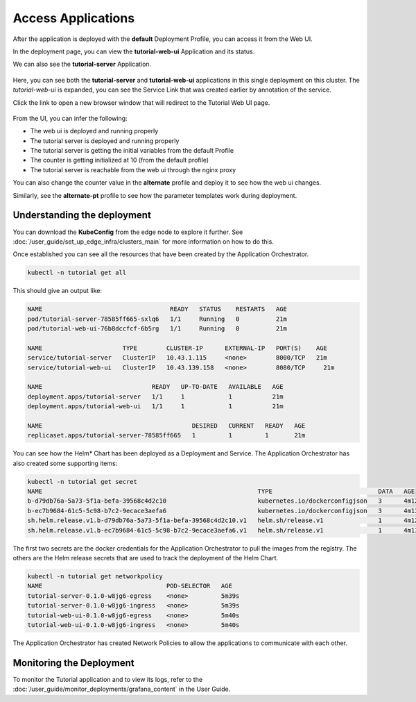 Access Applications
======================

After the application is deployed with the **default** Deployment Profile, you can access it from the Web UI.

In the deployment page, you can view the **tutorial-web-ui** Application and its status.

We can also see the **tutorial-server** Application.

.. figure:: ../images/app-orch-tutorial-deployed.png
   :width: 100%
   :alt: Tutorial Application deployed

Here, you can see both the **tutorial-server** and **tutorial-web-ui** applications in this single deployment on this cluster.
The `tutorial-web-ui` is expanded, you can see the Service Link that was created earlier by annotation of the service.

Click the link to open a new browser window that will redirect to the Tutorial Web UI page.

.. figure:: ../images/app-orch-tutorial-app-service-proxy.png
   :width: 100%
   :alt: Tutorial Web UI launched via Service Link

From the UI, you can infer the following:

- The web ui is deployed and running properly
- The tutorial server is deployed and running properly
- The tutorial server is getting the initial variables from the default Profile
- The counter is getting initialized at 10 (from the default profile)
- The tutorial server is reachable from the web ui through the nginx proxy

You can also change the counter value in the **alternate** profile and deploy it to see how the web ui
changes.

Similarly, see the **alternate-pt** profile to see how the parameter templates work during deployment.


Understanding the deployment
------------------------------

You can download the **KubeConfig** from the edge node to explore it further. See
:doc:`/user_guide/set_up_edge_infra/clusters_main` for more information on how to do this.

Once established you can see all the resources that have been created by the Application Orchestrator.

.. code:: bash

    kubectl -n tutorial get all

This should give an output like:

.. code:: bash

    NAME                                   READY   STATUS    RESTARTS   AGE
    pod/tutorial-server-78585ff665-sxlq6   1/1     Running   0          21m
    pod/tutorial-web-ui-76b8dccfcf-6b5rg   1/1     Running   0          21m

    NAME                      TYPE        CLUSTER-IP      EXTERNAL-IP   PORT(S)    AGE
    service/tutorial-server   ClusterIP   10.43.1.115     <none>        8000/TCP   21m
    service/tutorial-web-ui   ClusterIP   10.43.139.158   <none>        8080/TCP     21m

    NAME                              READY   UP-TO-DATE   AVAILABLE   AGE
    deployment.apps/tutorial-server   1/1     1            1           21m
    deployment.apps/tutorial-web-ui   1/1     1            1           21m

    NAME                                         DESIRED   CURRENT   READY   AGE
    replicaset.apps/tutorial-server-78585ff665   1         1         1       21m

You can see how the Helm\* Chart has been deployed as a Deployment and Service. The Application Orchestrator has also
created some supporting items:

.. code:: bash

    kubectl -n tutorial get secret
    NAME                                                           TYPE                             DATA   AGE
    b-d79db76a-5a73-5f1a-befa-39568c4d2c10                         kubernetes.io/dockerconfigjson   3      4m12s
    b-ec7b9684-61c5-5c98-b7c2-9ecace3aefa6                         kubernetes.io/dockerconfigjson   3      4m13s
    sh.helm.release.v1.b-d79db76a-5a73-5f1a-befa-39568c4d2c10.v1   helm.sh/release.v1               1      4m12s
    sh.helm.release.v1.b-ec7b9684-61c5-5c98-b7c2-9ecace3aefa6.v1   helm.sh/release.v1               1      4m13s

The first two secrets are the docker credentials for the Application Orchestrator to pull the images from the registry.
The others are the Helm release secrets that are used to track the deployment of the Helm Chart.

.. code:: bash

    kubectl -n tutorial get networkpolicy
    NAME                                  POD-SELECTOR   AGE
    tutorial-server-0.1.0-w8jg6-egress    <none>         5m39s
    tutorial-server-0.1.0-w8jg6-ingress   <none>         5m39s
    tutorial-web-ui-0.1.0-w8jg6-egress    <none>         5m40s
    tutorial-web-ui-0.1.0-w8jg6-ingress   <none>         5m40s

The Application Orchestrator has created Network Policies to allow the applications to communicate with each other.

Monitoring the Deployment
----------------------------

To monitor the Tutorial application and to view its logs, refer to the
:doc:`/user_guide/monitor_deployments/grafana_content` in the User Guide.
